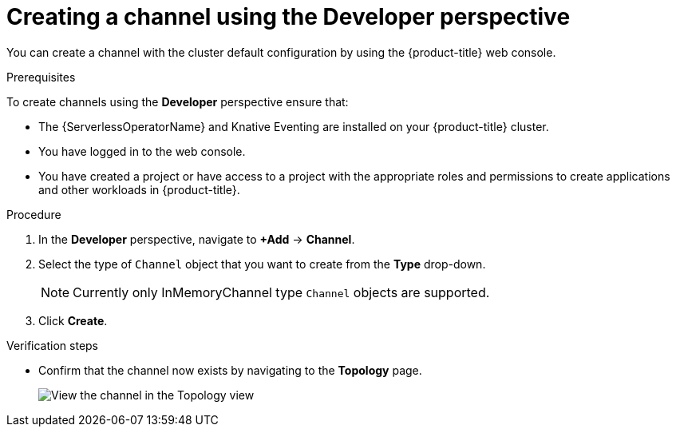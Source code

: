 // Module included in the following assemblies:
//
//  * serverless/event_workflows/serverless-channels.adoc

[id="serverless-create-channel-odc_{context}"]
= Creating a channel using the Developer perspective

You can create a channel with the cluster default configuration by using the {product-title} web console.

.Prerequisites
To create channels using the *Developer* perspective ensure that:

* The {ServerlessOperatorName} and Knative Eventing are installed on your {product-title} cluster.
* You have logged in to the web console.
* You have created a project or have access to a project with the appropriate roles and permissions to create applications and other workloads in {product-title}.

.Procedure

. In the *Developer* perspective, navigate to *+Add* -> *Channel*.
. Select the type of `Channel` object that you want to create from the *Type* drop-down.
+
[NOTE]
====
Currently only InMemoryChannel type `Channel` objects are supported.
====
. Click *Create*.

.Verification steps

* Confirm that the channel now exists by navigating to the *Topology* page.
+
image::verify-channel-odc.png[View the channel in the Topology view]
